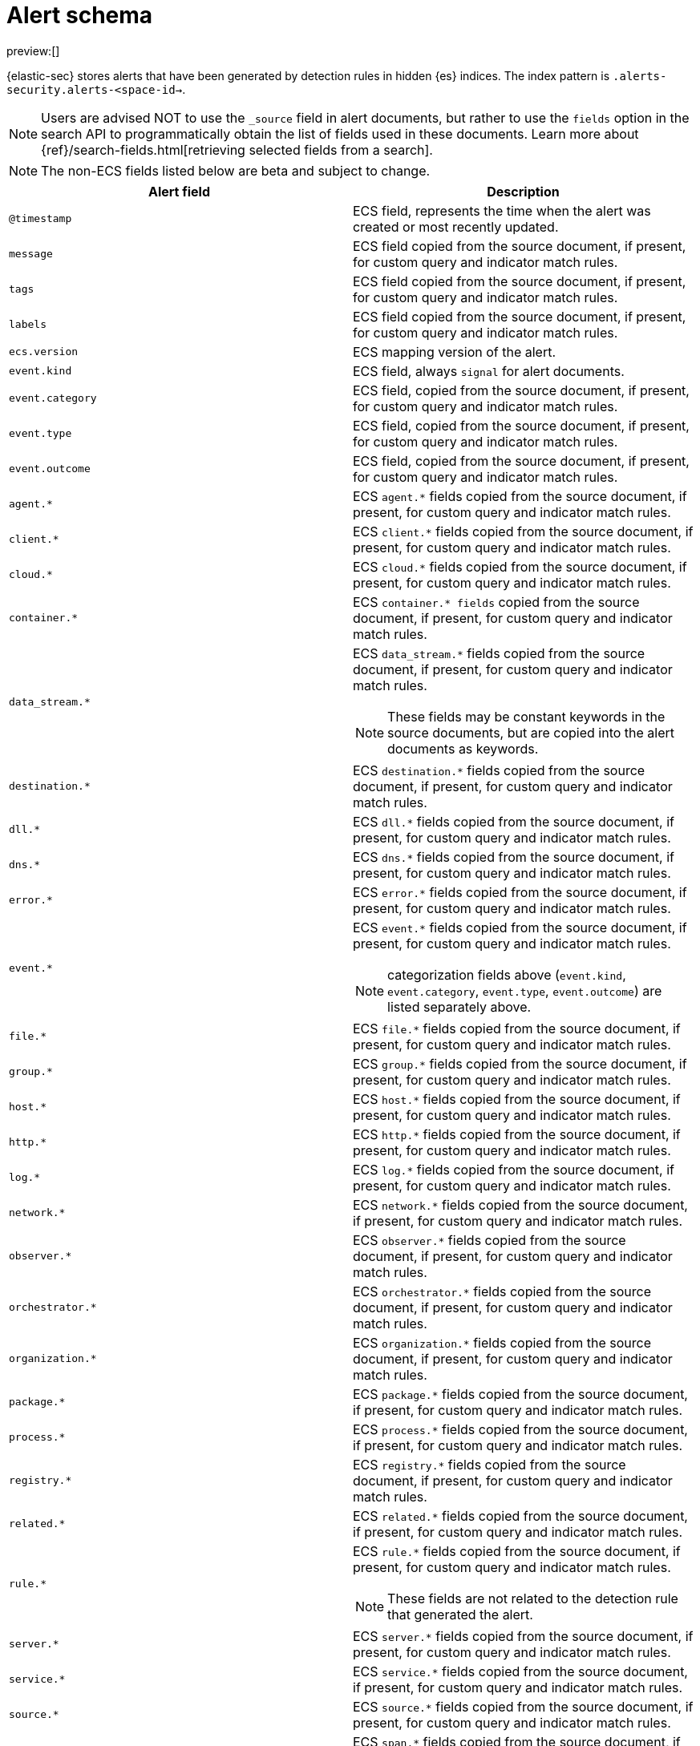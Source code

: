 [[security-alert-schema]]
= Alert schema

// :description: The alert schema describes all the fields present in alert events.
// :keywords: serverless, security, alerting, reference, manage

preview:[]

{elastic-sec} stores alerts that have been generated by detection rules in hidden {es} indices. The index pattern is `.alerts-security.alerts-<space-id->`.

[NOTE]
====
Users are advised NOT to use the `_source` field in alert documents, but rather to use the `fields` option in the search API to programmatically obtain the list of fields used in these documents. Learn more about {ref}/search-fields.html[retrieving selected fields from a search].
====

[NOTE]
====
The non-ECS fields listed below are beta and subject to change.
====

|===
| Alert field | Description

| `@timestamp`
| ECS field, represents the time when the alert was created or most recently updated.

| `message`
| ECS field copied from the source document, if present, for custom query and indicator match rules.

| `tags`
| ECS field copied from the source document, if present, for custom query and indicator match rules.

| `labels`
| ECS field copied from the source document, if present, for custom query and indicator match rules.

| `ecs.version`
| ECS mapping version of the alert.

| `event.kind`
| ECS field, always `signal` for alert documents.

| `event.category`
| ECS field, copied from the source document, if present, for custom query and indicator match rules.

| `event.type`
| ECS field, copied from the source document, if present, for custom query and indicator match rules.

| `event.outcome`
| ECS field, copied from the source document, if present, for custom query and indicator match rules.

| `agent.*`
| ECS `agent.*` fields copied from the source document, if present, for custom query and indicator match rules.

| `client.*`
| ECS `client.*` fields copied from the source document, if present, for custom query and indicator match rules.

| `cloud.*`
| ECS `cloud.*` fields copied from the source document, if present, for custom query and indicator match rules.

| `container.*`
| ECS `container.* fields` copied from the source document, if present, for custom query and indicator match rules.

| `data_stream.*`
a| ECS `data_stream.*` fields copied from the source document, if present, for custom query and indicator match rules.

[NOTE]
====
These fields may be constant keywords in the source documents, but are copied into the alert documents as keywords.
====

| `destination.*`
| ECS `destination.*` fields copied from the source document, if present, for custom query and indicator match rules.

| `dll.*`
| ECS `dll.*` fields copied from the source document, if present, for custom query and indicator match rules.

| `dns.*`
| ECS `dns.*` fields copied from the source document, if present, for custom query and indicator match rules.

| `error.*`
| ECS `error.*` fields copied from the source document, if present, for custom query and indicator match rules.

| `event.*`
a| ECS `event.*` fields copied from the source document, if present, for custom query and indicator match rules.

[NOTE]
====
categorization fields above (`event.kind`, `event.category`, `event.type`, `event.outcome`) are listed separately above.
====

| `file.*`
| ECS `file.*` fields copied from the source document, if present, for custom query and indicator match rules.

| `group.*`
| ECS `group.*` fields copied from the source document, if present, for custom query and indicator match rules.

| `host.*`
| ECS `host.*` fields copied from the source document, if present, for custom query and indicator match rules.

| `http.*`
| ECS `http.*` fields copied from the source document, if present, for custom query and indicator match rules.

| `log.*`
| ECS `log.*` fields copied from the source document, if present, for custom query and indicator match rules.

| `network.*`
| ECS `network.*` fields copied from the source document, if present, for custom query and indicator match rules.

| `observer.*`
| ECS `observer.*` fields copied from the source document, if present, for custom query and indicator match rules.

| `orchestrator.*`
| ECS `orchestrator.*` fields copied from the source document, if present, for custom query and indicator match rules.

| `organization.*`
| ECS `organization.*` fields copied from the source document, if present, for custom query and indicator match rules.

| `package.*`
| ECS `package.*` fields copied from the source document, if present, for custom query and indicator match rules.

| `process.*`
| ECS `process.*` fields copied from the source document, if present, for custom query and indicator match rules.

| `registry.*`
| ECS `registry.*` fields copied from the source document, if present, for custom query and indicator match rules.

| `related.*`
| ECS `related.*` fields copied from the source document, if present, for custom query and indicator match rules.

| `rule.*`
a| ECS `rule.*` fields copied from the source document, if present, for custom query and indicator match rules.

[NOTE]
====
These fields are not related to the detection rule that generated the alert.
====

| `server.*`
| ECS `server.*` fields copied from the source document, if present, for custom query and indicator match rules.

| `service.*`
| ECS `service.*` fields copied from the source document, if present, for custom query and indicator match rules.

| `source.*`
| ECS `source.*` fields copied from the source document, if present, for custom query and indicator match rules.

| `span.*`
| ECS `span.*` fields copied from the source document, if present, for custom query and indicator match rules.

| `threat.*`
| ECS `threat.*` fields copied from the source document, if present, for custom query and indicator match rules.

| `tls.*`
| ECS `tls.*` fields copied from the source document, if present, for custom query and indicator match rules.

| `trace.*`
| ECS `trace.*` fields copied from the source document, if present, for custom query and indicator match rules.

| `transaction.*`
| ECS `transaction.*` fields copied from the source document, if present, for custom query and indicator match rules.

| `url.*`
| ECS `url.*` fields copied from the source document, if present, for custom query and indicator match rules.

| `user.*`
| ECS `user.*` fields copied from the source document, if present, for custom query and indicator match rules.

| `user_agent.*`
| ECS `user_agent.*` fields copied from the source document, if present, for custom query and indicator match rules.

| `vulnerability.*`
| ECS `vulnerability.*` fields copied from the source document, if present, for custom query and indicator match rules.

| `kibana.alert.ancestors.*`
| Type: object

| `kibana.alert.depth`
| Type: Long

| `kibana.alert.new_terms`
a| The value of the new term that generated this alert.

Type: keyword

| `kibana.alert.original_event.*`
| Type: object

| `kibana.alert.original_time`
a| The value copied from the source event (`@timestamp`).

Type: date

| `kibana.alert.reason`
| Type: keyword

| `kibana.alert.rule.author`
a| The value of the `author` who created the rule. Refer to <<rule-ui-advanced-params,configure advanced rule settings>>.

Type: keyword

| `kibana.alert.building_block_type`
a| The value of `building_block_type` from the rule that generated this alert. Refer to <<rule-ui-advanced-params,configure advanced rule settings>>.

Type: keyword

| `kibana.alert.rule.created_at`
a| The value of `created.at` from the rule that generated this alert.

Type: date

| `kibana.alert.rule.created_by`
| Type: keyword

| `kibana.alert.rule.description`
| Type: keyword

| `kibana.alert.rule.enabled`
| Type: keyword

| `kibana.alert.rule.false_positives`
| Type: keyword

| `kibana.alert.rule.from`
| Type: keyword

| `kibana.alert.rule.uuid`
| Type: keyword

| `kibana.alert.rule.immutable`
| Type: keyword

| `kibana.alert.rule.interval`
| Type: keyword

| `kibana.alert.rule.license`
| Type: keyword

| `kibana.alert.rule.max_signals`
| Type: long

| `kibana.alert.rule.name`
| Type: keyword

| `kibana.alert.rule.note`
| Type: keyword

| `kibana.alert.rule.references`
| Type: keyword

| `kibana.alert.risk_score`
| Type: float

| `kibana.alert.rule.rule_id`
| Type: keyword

| `kibana.alert.rule.rule_name_override`
| Type: keyword

| `kibana.alert.severity`
a| Alert severity, populated by the `rule_type` at alert creation. Must have a value of `low`, `medium`, `high`, `critical`.

Type: keyword

| `kibana.alert.rule.tags`
| Type: keyword

| `kibana.alert.rule.threat.*`
| Type: object

| `kibana.alert.rule.timeline_id`
| Type: keyword

| `kibana.alert.rule.timeline_title`
| Type: keyword

| `kibana.alert.rule.timestamp_override`
| Type: keyword

| `kibana.alert.rule.to`
| Type: keyword

| `kibana.alert.rule.type`
| Type: keyword

| `kibana.alert.rule.updated_at`
| Type: date

| `kibana.alert.rule.updated_by`
| Type: keyword

| `kibana.alert.rule.version`
a| A number that represents a rule's version.

Type: keyword

| `kibana.alert.rule.revision`
a| A number that gets incremented each time you edit a rule.

Type: long

| `kibana.alert.workflow_status`
| Type: keyword

| `kibana.alert.workflow_status_updated_at`
a| The timestamp of when the alert's status was last updated.

Type: date

| `kibana.alert.threshold_result.*`
| Type: object

| `kibana.alert.group.id`
| Type: keyword

| `kibana.alert.group.index`
| Type: integer

| `kibana.alert.rule.parameters.index`
| Type: flattened

| `kibana.alert.rule.parameters.language`
| Type: flattened

| `kibana.alert.rule.parameters.query`
| Type: flattened

| `kibana.alert.rule.parameters.risk_score_mapping`
| Type: flattened

| `kibana.alert.rule.parameters.saved_id`
| Type: flattened

| `kibana.alert.rule.parameters.severity_mapping`
| Type: flattened

| `kibana.alert.rule.parameters.threat_filters`
| Type: flattened

| `kibana.alert.rule.parameters.threat_index`
a| Names of the indicator indices.

Type: flattened

| `kibana.alert.rule.parameters.threat_indicator_path`
| Type: flattened

| `kibana.alert.rule.parameters.threat_language`
| Type: flattened

| `kibana.alert.rule.parameters.threat_mapping.*`
a| Controls which fields will be compared in the indicator and source documents.

Type: flattened

| `kibana.alert.rule.parameters.threat_query`
| Type: flattened

| `kibana.alert.rule.parameters.threshold.*`
| Type: flattened

| `kibana.space_ids`
| Type: keyword

| `kibana.alert.rule.consumer`
| Type: keyword

| `kibana.alert.status`
| Type: keyword

| `kibana.alert.rule.category`
| Type: keyword

| `kibana.alert.rule.execution.uuid`
| Type: keyword

| `kibana.alert.rule.producer`
| Type: keyword

| `kibana.alert.rule.rule_type_id`
| Type: keyword

| `kibana.alert.suppression.terms.field`
a| The fields used to group alerts for suppression.

Type:	keyword

| `kibana.alert.suppression.terms.value`
a| The values in the suppression fields.

Type: keyword

| `kibana.alert.suppression.start`
a| The timestamp of the first document in the suppression group.

Type: date

| `kibana.alert.suppression.end`
a| The timestamp of the last document in the suppression group.

Type: date

| `kibana.alert.suppression.docs_count`
a| The number of suppressed alerts.

Type: long

| `kibana.alert.url`
a| The shareable URL for the alert.

[NOTE]
====
This field only appears if you've set the {kibana-ref}/settings.html#server-publicBaseUrl[`server.publicBaseUrl`] configuration setting in the `kibana.yml` file.
====

Type: long

| `kibana.alert.workflow_tags`
a| List of tags added to an alert.

This field can contain an array of values, for example: `["False Positive", "production"]`

Type: keyword

| `kibana.alert.workflow_assignee_ids`
a| List of users assigned to an alert.

An array of unique identifiers (UIDs) for user profiles, for example: `["u_1-0CcWliOCQ9T2MrK5YDjhpxZ_AcxPKt3pwaICcnAUY_0, u_2-0CcWliOCQ9T2MrK5YDjhpxZ_AcxPKt3pwaICcnAUY_1"]`

UIDs are linked to user profiles that are automatically created when users first log into a project. These profiles contain names, emails, profile avatars, and other user settings.

Type: string[]

|  `kibana.alert.intended_timestamp`
a| Shows the alert’s estimated timestamp, had the alert been created when the source event initially occurred. The value in this field is determined by the way the rule was run:

* **Scheduled run**: Alerts created by scheduled runs have the same timestamp as the `@timestamp` field, which shows when the alert was created.
* **Manual run**: Alerts created by manual runs have a timestamp that falls within the time range specified for the manual run. For example, if you set a rule to manually run on event data from `10/01/2024 05:00 PM` to `10/07/2024 05:00 PM`, the `kibana.alert.intended_timestamp` value will be a date and time within that range.

Type: date

|  `kibana.alert.rule.execution.type`
a| Shows if an alert was created by a manual run or a scheduled run. The value can be `manual` or `scheduled`.

Type: keyword
|===
